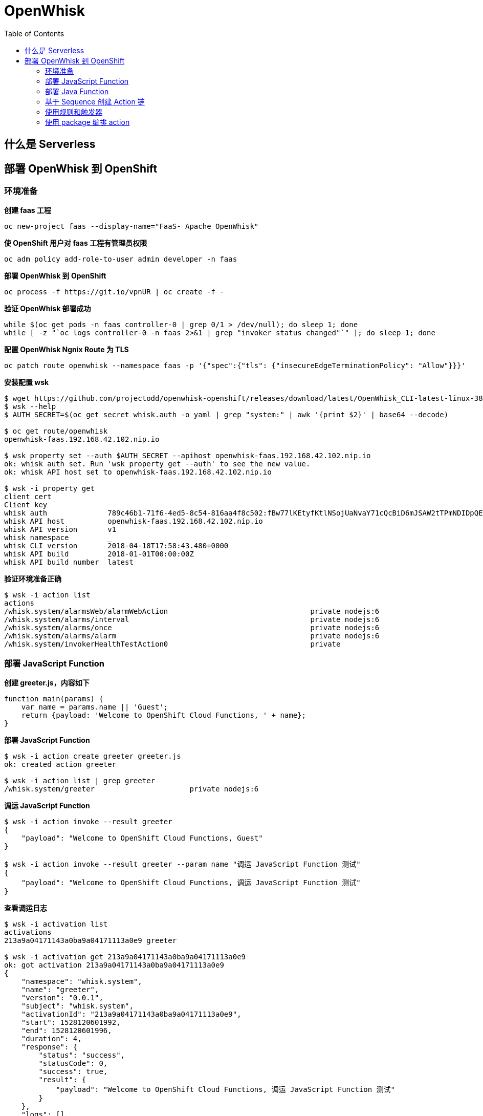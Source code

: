 = OpenWhisk
:toc: manual

== 什么是 Serverless

//TODO--

== 部署 OpenWhisk 到 OpenShift

=== 环境准备

[source, bash]
.*创建 faas 工程*
----
oc new-project faas --display-name="FaaS- Apache OpenWhisk"
----

[source, bash]
.*使 OpenShift 用户对 faas 工程有管理员权限*
----
oc adm policy add-role-to-user admin developer -n faas
----

[source, bash]
.*部署 OpenWhisk 到 OpenShift*
----
oc process -f https://git.io/vpnUR | oc create -f -
----

[source, bash]
.*验证 OpenWhisk 部署成功*
----
while $(oc get pods -n faas controller-0 | grep 0/1 > /dev/null); do sleep 1; done
while [ -z "`oc logs controller-0 -n faas 2>&1 | grep "invoker status changed"`" ]; do sleep 1; done
----

[source, bash]
.*配置 OpenWhisk Ngnix Route 为 TLS*
----
oc patch route openwhisk --namespace faas -p '{"spec":{"tls": {"insecureEdgeTerminationPolicy": "Allow"}}}'
----

[source, bash]
.*安装配置 wsk*
----
$ wget https://github.com/projectodd/openwhisk-openshift/releases/download/latest/OpenWhisk_CLI-latest-linux-386.tgz
$ wsk --help
$ AUTH_SECRET=$(oc get secret whisk.auth -o yaml | grep "system:" | awk '{print $2}' | base64 --decode)

$ oc get route/openwhisk
openwhisk-faas.192.168.42.102.nip.io

$ wsk property set --auth $AUTH_SECRET --apihost openwhisk-faas.192.168.42.102.nip.io
ok: whisk auth set. Run 'wsk property get --auth' to see the new value.
ok: whisk API host set to openwhisk-faas.192.168.42.102.nip.io

$ wsk -i property get
client cert		
Client key		
whisk auth		789c46b1-71f6-4ed5-8c54-816aa4f8c502:fBw77lKEtyfKtlNSojUaNvaY71cQcBiD6mJSAW2tTPmNDIDpQEaatkS0y6OXRNBl
whisk API host		openwhisk-faas.192.168.42.102.nip.io
whisk API version	v1
whisk namespace		_
whisk CLI version	2018-04-18T17:58:43.480+0000
whisk API build		2018-01-01T00:00:00Z
whisk API build number	latest
----

[source, bash]
.*验证环境准备正确*
----
$ wsk -i action list
actions
/whisk.system/alarmsWeb/alarmWebAction                                 private nodejs:6
/whisk.system/alarms/interval                                          private nodejs:6
/whisk.system/alarms/once                                              private nodejs:6
/whisk.system/alarms/alarm                                             private nodejs:6
/whisk.system/invokerHealthTestAction0                                 private 
----

=== 部署 JavaScript Function

[source, javascript]
.*创建 greeter.js，内容如下*
---- 
function main(params) {
    var name = params.name || 'Guest';
    return {payload: 'Welcome to OpenShift Cloud Functions, ' + name};
}
----


[source, bash]
.*部署 JavaScript Function*
----
$ wsk -i action create greeter greeter.js
ok: created action greeter

$ wsk -i action list | grep greeter
/whisk.system/greeter                      private nodejs:6
----

[source, bash]
.*调运 JavaScript Function*
----
$ wsk -i action invoke --result greeter
{
    "payload": "Welcome to OpenShift Cloud Functions, Guest"
}

$ wsk -i action invoke --result greeter --param name "调运 JavaScript Function 测试"
{
    "payload": "Welcome to OpenShift Cloud Functions, 调运 JavaScript Function 测试"
}
----

[source, bash]
.*查看调运日志*
----
$ wsk -i activation list
activations
213a9a04171143a0ba9a04171113a0e9 greeter             

$ wsk -i activation get 213a9a04171143a0ba9a04171113a0e9
ok: got activation 213a9a04171143a0ba9a04171113a0e9
{
    "namespace": "whisk.system",
    "name": "greeter",
    "version": "0.0.1",
    "subject": "whisk.system",
    "activationId": "213a9a04171143a0ba9a04171113a0e9",
    "start": 1528120601992,
    "end": 1528120601996,
    "duration": 4,
    "response": {
        "status": "success",
        "statusCode": 0,
        "success": true,
        "result": {
            "payload": "Welcome to OpenShift Cloud Functions, 调运 JavaScript Function 测试"
        }
    },
    "logs": [],
    "annotations": [
        {
            "key": "limits",
            "value": {
                "logs": 10,
                "memory": 256,
                "timeout": 60000
            }
        },
        {
            "key": "path",
            "value": "whisk.system/greeter"
        },
        {
            "key": "kind",
            "value": "nodejs:6"
        },
        {
            "key": "waitTime",
            "value": 126
        }
    ],
    "publish": false
}

----

=== 部署 Java Function

[source, bash]
.*创建一个 Maven 工程*
----
mvn archetype:generate -DgroupId=com.sample -DartifactId=sample -DarchetypeArtifactId=maven-archetype-quickstart -DinteractiveMode=false
----

[source, bash]
.*工程添加依赖*
----
<dependency>
  <groupId>com.google.code.gson</groupId>
  <artifactId>gson</artifactId>
  <version>2.8.2</version>
</dependency>
----

[source, java]
.*编辑 src/main/java/com/sample/App.java，添加如下方法* 
----
package com.sample;

import com.google.gson.JsonObject;

public class App  {

    public static JsonObject main(JsonObject args) {
        String name = "stranger";
        if (args.has("name")) {
            name = args.getAsJsonPrimitive("name").getAsString();
        }
        JsonObject response = new JsonObject();
        response.addProperty("greeting", "Hello " + name + "!");
        return response;
    }

}
----

[source, bash]
.*编译部署 Java Function* 
----
$ mvn -q package

$ wsk -i action create --web=true sample target/sample-1.0-SNAPSHOT.jar --main com.sample.App
ok: created action sample
----

[source, bash]
.*查看部署的 Java Function* 
----
$ wsk -i action list | grep sample
/whisk.system/sample                                                   private java
----

[source, bash]
.*访问测试*
----
$ wsk -i action invoke --result sample --param {"name": "test"}
{
    "greeting": "Hello stranger!"
}

$ wsk -i action invoke --result sample --param name "OpenWhisk on OpenShift"
{
    "greeting": "Hello OpenWhisk on OpenShift!"
}
----

[source, bash]
.*HTTP 访问测试方法* 
----
$ WEB_URL=`wsk -i action get sample --url | awk 'FNR==2{print $1}'`
$ AUTH=`oc get secret whisk.auth -o yaml | grep "system:" | awk '{print $2}'`
$ echo $WEB_URL
https://openwhisk-faas.192.168.42.102.nip.io/api/v1/web/whisk.system/default/sample
$ echo $AUTH
Nzg5YzQ2YjEtNzFmNi00ZWQ1LThjNTQtODE2YWE0ZjhjNTAyOmZCdzc3bEtFdHlmS3RsTlNvalVhTnZhWTcxY1FjQmlENm1KU0FXMnRUUG1ORElEcFFFYWF0a1MweTZPWFJOQmw=

$ curl -k https://openwhisk-faas.192.168.42.102.nip.io/api/v1/web/whisk.system/default/sample.json
{
  "greeting": "Hello stranger!"
}

$ curl -k https://openwhisk-faas.192.168.42.102.nip.io/api/v1/web/whisk.system/default/sample.json?name=OpenShift
{
  "greeting": "Hello OpenShift!"
}
----

=== 基于 Sequence 创建 Action 链

image:img/faas-action-chain.png[]

如上图所示，Action 链共有三个 action:

* *splitter*  - java 方法，接收字符串，根据匹配规则拆分字符串
* *sorter*    - python 方法，接收 Json Array, 将 Array 中的字符串排序
* *uppercase* - javaScript 方法，接收 Json Array, 将 Array 中的字符串转化为大写字母

例如：给 Action 链传入字符串 `openshift,openstack,ceph,jboss,linux`，处理结果为 `["CEPH", "JBOSS", "LINUX", "OPENSHIFT", "OPENSTACK"]`。 

[source, bash]
.*01 - 创建一个 package*
----
$ wsk -i package create sequence
----

[source, bash]
.*02 - 创建一个 Maven 工程*
----
mvn archetype:generate -DgroupId=com.sample -DartifactId=sample2 -DarchetypeArtifactId=maven-archetype-quickstart -DinteractiveMode=false
----

[source, xml]
.*03 - 工程添加依赖*
----
<dependency>
  <groupId>com.google.code.gson</groupId>
  <artifactId>gson</artifactId>
  <version>2.8.2</version>
</dependency>
----

[source, java]
.*04 - 编辑 src/main/java/com/sample/App.java，添加如下方法*
----
package com.sample;

import com.google.gson.JsonArray;
import com.google.gson.JsonObject;

public class App  {

    public static JsonObject main(JsonObject args) {
        JsonObject response = new JsonObject();
        String text = null;
        if (args.has("text")) {
            text = args.getAsJsonPrimitive("text").getAsString();
        }
        String[] results = new String[] { text };
        if (text != null && text.indexOf(",") != -1) {
            results = text.split(",");
        }
        JsonArray splitStrings = new JsonArray();
        for (String var : results) {
            splitStrings.add(var);
        }
        response.add("result", splitStrings);
        return response;
  }
}
----

[source, bash]
.*05 - 部署 action splitter*
----
$ wsk -i action create --web=true sequence/splitter target/sample2-1.0-SNAPSHOT.jar --main com.sample.App
ok: created action sequence/splitter
----

[source, bash]
.*06 - 测试 splitter action*
----
$ wsk -i action invoke sequence/splitter --result --param text "zebra,cat,antelope"
{
    "result": [
        "zebra",
        "cat",
        "antelope"
    ]
}

$ curl -k $WEB_URL.json?text="zebra,cat,antelope"
{
  "result": ["zebra", "cat", "antelope"]
}
----

[source, python]
.*07 - 创建 sorter.py 将 Array 内容排序，内容如下*
----
def main(args):
    return {"result": sorted(args["result"]) }
----

[source, bash]
.*08 - 部署 action sorter*
----
$ wsk -i action create --web=true sequence/sorter sorter.py 
ok: created action sequence/sorter

$ wsk -i action list | grep sequence
/whisk.system/sequence/sorter                              private python:2
/whisk.system/sequence/splitter                            private java
----

[source, bash]
.*09 - 测试 sorter action*
----
$ wsk -i action invoke sequence/sorter --result --param-file ./split.json
{
    "result": [
        "antelope",
        "cat",
        "zebra"
    ]
}
----

[source, javascript]
.*10 - 创建 uppercase.js 将所有 Array 中的字符转变成大写字母，内容如下*
----
function main(args) {
    return {"result": args["result"].map(s => s.toUpperCase()) }
 }
----

[source, bash]
.*11 - 部署 action uppercase*
----
$ wsk -i action create sequence/uppercase uppercase.js
ok: created action sequence/uppercase

$ wsk -i action list | grep sequence
/whisk.system/sequence/uppercase                           private nodejs:6
/whisk.system/sequence/sorter                              private python:2
/whisk.system/sequence/splitter                            private java
----

[source, bash]
.*12 - 测试 uppercase action 部署*
----
$ wsk -i action invoke sequence/uppercase --result --param-file ./sorted.json 
{
    "result": [
        "ANTELOPE",
        "CAT",
        "ZEBRA"
    ]
}
----

[source, bash]
.*13 - 创建 action 链*
----
$ wsk -i action create --web=true strings --sequence sequence/splitter,sequence/sorter,sequence/uppercase 
ok: created action strings

$  wsk -i action list | grep strings
/whisk.system/strings                                      private sequence
----

[source, bash]
.*14 - 测试 action 链*
----
$wsk -i action invoke strings --result --param text "openshift,openstack,ceph,jboss,linux"
{
    "result": [
        "CEPH",
        "JBOSS",
        "LINUX",
        "OPENSHIFT",
        "OPENSTACK"
    ]
}


$ WEB_URL=`wsk -i action get strings --url | awk 'FNR==2{print $1}'`
$ curl -k $WEB_URL.json?text="openshift,openstack,ceph,jboss,linux"
{
  "result": ["CEPH", "JBOSS", "LINUX", "OPENSHIFT", "OPENSTACK"]
}
----

=== 使用规则和触发器

[source, javascript]
.*01 - 创建 timestamp.js，添加如下内容*
----
function main(params) {
  var date = new Date();
  console.log("Invoked at: " + date.toLocaleString());
  return { message: "Invoked at: " + date.toLocaleString() };
}
----

[source, bash]
.*02 - 部署 avtion timestamp*
----
$ wsk -i action create --web=true timestamp timestamp.js
ok: created action timestamp

$ wsk -i action list | grep timestamp
/whisk.system/timestamp                                   private nodejs:6
----

[source, bash]
.*03 - 使用 activation poll 拉取日志*
----
$ wsk -i activation poll
----

NOTE: activation poll 处于监控状态，Ctrl-c 可退出。

[source, bash]
.*04 - 测试 timestamp action*
----
$ wsk -i action invoke timestamp --result
{
    "message": "Invoked at: 6/5/2018, 12:51:37 PM"
}
----

NOTE: 返回查看 03 步，会有 `2018-06-05T12:51:37.906110000Z stdout: Invoked at: 6/5/2018, 12:51:37 PM` 信息输出。

[source, bash]
.*05 - 创建 trigger every-5-seconds*
----
$ wsk -i trigger create every-5-seconds --feed  /whisk.system/alarms/alarm --param cron '*/2 * * * * *' --param maxTriggers 100
ok: invoked /whisk.system/alarms/alarm with id d3e88126c14d4f18a88126c14def1880
{
    "activationId": "d3e88126c14d4f18a88126c14def1880",
    "annotations": [
        {
            "key": "path",
            "value": "whisk.system/alarms/alarm"
        },
        {
            "key": "waitTime",
            "value": 26
        },
        {
            "key": "kind",
            "value": "nodejs:6"
        },
        {
            "key": "limits",
            "value": {
                "logs": 10,
                "memory": 256,
                "timeout": 60000
            }
        },
        {
            "key": "initTime",
            "value": 380
        }
    ],
    "duration": 2093,
    "end": 1528203414270,
    "logs": [],
    "name": "alarm",
    "namespace": "whisk.system",
    "publish": false,
    "response": {
        "result": {
            "status": "success"
        },
        "status": "success",
        "success": true
    },
    "start": 1528203412177,
    "subject": "whisk.system",
    "version": "0.0.5"
}
ok: created trigger every-5-seconds
----

[source, bash]
.*06 - 创建规则 invoke-periodically*
----
$ wsk -i rule create invoke-periodically every-5-seconds timestamp
ok: created rule invoke-periodically
----

NOTE: 查看 03 步 Console 口会有相应的信息输出。

[source, bash]
.*07 - 删除规则和触发器*
----
$ wsk -i rule delete invoke-periodically
ok: deleted rule invoke-periodically


$ wsk -i trigger delete every-5-seconds
ok: invoked /whisk.system/alarms/alarm with id 762be098ba4244f0abe098ba42d4f009
----

=== 使用 package 编排 action 

[source, bash]
.*01 - 查看所有 packshe*
----
$ wsk -i package list
packages
/whisk.system/alarmsWeb                                    private
/whisk.system/alarms                                       shared
/whisk.system/sequence                                     private
----

[source, bash]
.*02 - 查看某一个 package 的明细*
----
$ wsk -i package get --summary alarms
package /whisk.system/alarms: Alarms and periodic utility
   (parameters: *apihost, *trigger_payload)
 feed   /whisk.system/alarms/interval: Fire trigger at specified interval
   (parameters: minutes, startDate, stopDate)
 feed   /whisk.system/alarms/once: Fire trigger once when alarm occurs
   (parameters: date, deleteAfterFire)
 feed   /whisk.system/alarms/alarm: Fire trigger when alarm occurs
   (parameters: cron, startDate, stopDate)
----

[source, bash]
.*03 - 创建一个 package*
----
$ wsk -i package create conversions
ok: created package conversions

$ wsk -i package list | grep conversions
/whisk.system/conversions                                  private
----

[source, javascript]
.*04 - 创建 temperature.js，内容如下*
----
function main(args) {
    temperature = args.temperature
    scale = args.scale
    target = args.target

    switch (target) {
        case "C":
            converted = normalize(temperature, scale)
            break;
        case "F":
            converted = normalize(temperature, scale) * 1.8 + 32
            break;
        case "K":
            converted = normalize(temperature, scale) + 273.15
            break;
        default:
            converted = null
            break;
    }

    return { "result": temperature + scale + " is " + converted + target }
}
----

[source, bash]
.*05 - 创建 action temperature*
----
$ wsk -i action update conversions/temperature temperature.js
ok: updated action conversions/temperature
----

[source, bash]
.*06 - 测试 temperature action*
----
$ wsk -i action invoke --blocking --result conversions/temperature --param temperature 38 --param scale C --param target K
{
    "result": "38C is 311.15K"
}

$ wsk -i action invoke --blocking --result conversions/temperature --param temperature 38 --param scale C --param target F
{
    "result": "38C is 100.4F"
}
----

[source, bash]
.*07 - 定义默认的参数为 C，并测试*
----
$ wsk -i action update conversions/temperature --param target C
ok: updated action conversions/temperature

$ wsk -i action invoke --blocking --result conversions/temperature --param temperature 100.4 --param scale F
{
    "result": "100.4F is 38C"
}
----

[source, bash]
.*08 - 定义默认参数的顺序，并测试*
----
$ wsk -i action update conversions/temperature --param target C --param scale F
ok: updated action conversions/temperature

$ wsk -i action invoke --blocking --result conversions/temperature --param temperature 100.4 
{
    "result": "100.4F is 38C"
}

$ wsk -i action invoke --blocking --result conversions/temperature --param temperature 38 --param scale C --param target K
{
    "result": "38C is 311.15K"
}
----

[source, bash]
.*09 - 在 package 上定义参数的顺序，并测试*
----
$ wsk -i action delete conversions/temperature
ok: deleted action conversions/temperature
$ wsk -i action update conversions/temperature temperature.js
ok: updated action conversions/temperature
$ wsk -i package update conversions --param target C --param scale F
ok: updated package conversions

$ wsk -i action invoke --blocking --result conversions/temperature --param temperature 100.4 
{
    "result": "100.4F is 38C"
}

----

[source, json]
.*10 - 创建 parameters.json，内容如下*
----
{
    "temperature": 104,
    "scale": "F",
     "target": "C"   
}
----

[source, bash]
.*11 - 调运 action 传递 json 文件*
----
$ wsk -i action invoke --blocking --result conversions/temperature --param-file parameters.json
{
    "result": "104F is 40C"
}
----

[source, bash]
.*12 - 创建 Package Binding 邦定参数，并测试*
----
$ wsk -i package bind /whisk.system/conversions kelvin --param scale K
ok: created binding kelvin

$ wsk -i package get --summary kelvin
package /whisk.system/kelvin: Returns a result based on parameters scale and target
   (parameters: *scale, *target)
 action /whisk.system/kelvin/temperature
   (parameters: none defined)

$ wsk -i action invoke --blocking --result kelvin/temperature --param temperature 311.15
{
    "result": "311.15K is 38C"
}
----

[source, bash]
.*13 - 发布 package*
----
$ wsk -i package get conversions publish
ok: got package conversions, displaying field publish
false

$ wsk -i package update conversions --shared yes
ok: updated package conversions

$ wsk -i package get conversions publish
ok: got package conversions, displaying field publish
true
----

[source, bash]
.*14 - 查看所有 package*
----
$ wsk -i package list
packages
/whisk.system/conversions                                  shared
/whisk.system/kelvin                                       private
/whisk.system/alarmsWeb                                    private
/whisk.system/alarms                                       shared
/whisk.system/sequence                                     private
----

